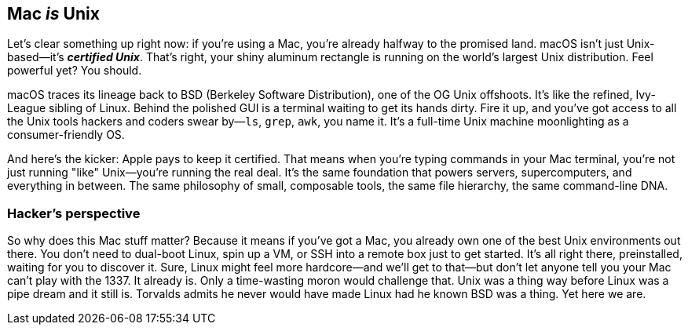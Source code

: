 == Mac _is_ Unix

Let's clear something up right now: if you're using a Mac, you're already halfway to the promised land. macOS isn't just Unix-based—it's _**certified Unix**_. That's right, your shiny aluminum rectangle is running on the world's largest Unix distribution. Feel powerful yet? You should.

macOS traces its lineage back to BSD (Berkeley Software Distribution), one of the OG Unix offshoots. It's like the refined, Ivy-League sibling of Linux. Behind the polished GUI is a terminal waiting to get its hands dirty. Fire it up, and you've got access to all the Unix tools hackers and coders swear by—`ls`, `grep`, `awk`, you name it. It's a full-time Unix machine moonlighting as a consumer-friendly OS.

And here's the kicker: Apple pays to keep it certified. That means when you're typing commands in your Mac terminal, you're not just running "like" Unix—you're running the real deal. It's the same foundation that powers servers, supercomputers, and everything in between. The same philosophy of small, composable tools, the same file hierarchy, the same command-line DNA.

=== Hacker's perspective

So why does this Mac stuff matter? Because it means if you've got a Mac, you already own one of the best Unix environments out there. You don't need to dual-boot Linux, spin up a VM, or SSH into a remote box just to get started. It's all right there, preinstalled, waiting for you to discover it. Sure, Linux might feel more hardcore—and we'll get to that—but don't let anyone tell you your Mac can't play with the 1337. It already is. Only a time-wasting moron would challenge that. Unix was a thing way before Linux was a pipe dream and it still is. Torvalds admits he never would have made Linux had he known BSD was a thing. Yet here we are.
